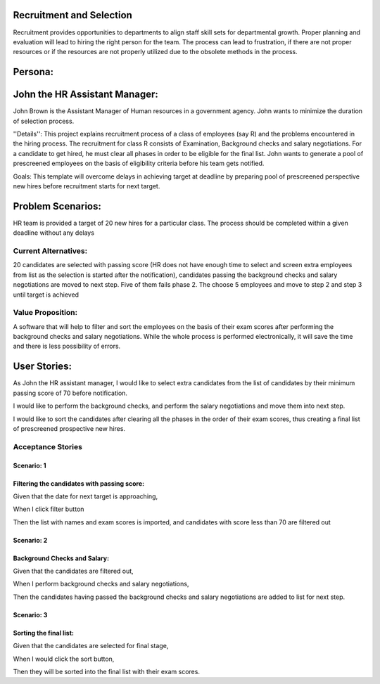 Recruitment and Selection
===========================
Recruitment provides opportunities to departments to align staff skill sets for
departmental growth. Proper planning and evaluation will lead to hiring the
right person for the team. The process can lead to frustration, if there are not
proper resources or if the resources are not properly utilized due to the
obsolete methods in the process. 

Persona:
=========
John the HR Assistant Manager:
===============================
John Brown is the Assistant Manager of Human resources in a government 
agency. John wants to minimize the duration of selection process.

''Details'':
This project explains recruitment process of a class of employees (say R)
and the problems encountered in the hiring process. The recruitment for class
R consists of Examination, Background checks and salary negotiations. For a
candidate to get hired, he must clear all phases in order to be eligible for
the final list. John wants to generate a pool of prescreened employees on the
basis of eligibility criteria before his team gets notified.

Goals:
This template will overcome delays in achieving target at deadline by preparing
pool of prescreened perspective new hires before recruitment starts for next
target.

Problem Scenarios:
===================
HR team is provided a target of 20 new hires for a particular class.  
The process should be completed within a given deadline without any delays

Current Alternatives: 
^^^^^^^^^^^^^^^^^^^^^
20 candidates are selected with passing score (HR does not have enough time to
select and screen extra employees from list as the selection is started after
the notification), candidates passing the background checks and salary
negotiations are moved to next step. Five of them fails phase 2. The choose 5
employees and move to step 2 and step 3 until target is achieved

Value Proposition:
^^^^^^^^^^^^^^^^^^
A software that will help to filter and sort the employees on the basis of their 
exam scores after performing the background checks and salary negotiations.
While the whole process is performed electronically, it will save the time and 
there is less possibility of errors.

User Stories:
=============
As John the HR assistant manager, I would like to select extra candidates from
the list of candidates by their minimum passing score of 70 before notification.

I would like to perform the background checks, and perform the salary
negotiations and move them into next step.

I would like to sort the candidates after clearing all the phases in the order
of their exam scores, thus creating a final list of prescreened prospective
new hires.

Acceptance Stories
^^^^^^^^^^^^^^^^^^
Scenario: 1
```````````
Filtering the candidates with passing score:
````````````````````````````````````````````    
Given that the date for next target is approaching,

When I click filter button

Then the list with names and exam scores is imported, and candidates with score
less than 70 are filtered out

Scenario: 2
```````````
Background Checks and Salary:
`````````````````````````````
Given that the candidates are filtered out,

When I  perform background checks and salary negotiations,

Then the candidates having passed the background checks and salary negotiations
are added to list for next step.

Scenario: 3
````````````
Sorting the final list:
```````````````````````
Given that the candidates are selected for final stage,

When I  would click the sort button,

Then they will be  sorted into the final list with their exam scores.
